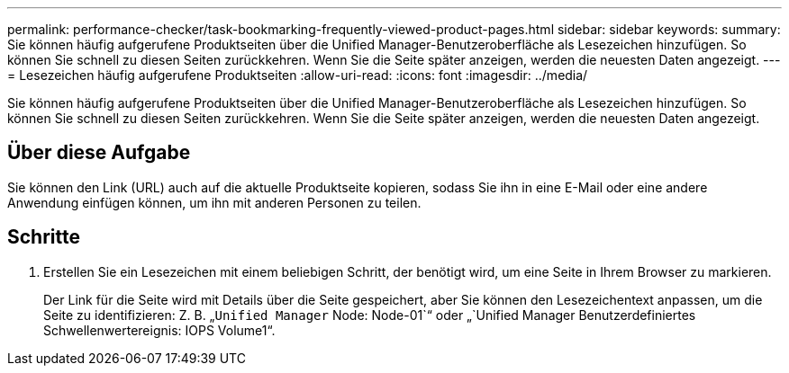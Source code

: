 ---
permalink: performance-checker/task-bookmarking-frequently-viewed-product-pages.html 
sidebar: sidebar 
keywords:  
summary: Sie können häufig aufgerufene Produktseiten über die Unified Manager-Benutzeroberfläche als Lesezeichen hinzufügen. So können Sie schnell zu diesen Seiten zurückkehren. Wenn Sie die Seite später anzeigen, werden die neuesten Daten angezeigt. 
---
= Lesezeichen häufig aufgerufene Produktseiten
:allow-uri-read: 
:icons: font
:imagesdir: ../media/


[role="lead"]
Sie können häufig aufgerufene Produktseiten über die Unified Manager-Benutzeroberfläche als Lesezeichen hinzufügen. So können Sie schnell zu diesen Seiten zurückkehren. Wenn Sie die Seite später anzeigen, werden die neuesten Daten angezeigt.



== Über diese Aufgabe

Sie können den Link (URL) auch auf die aktuelle Produktseite kopieren, sodass Sie ihn in eine E-Mail oder eine andere Anwendung einfügen können, um ihn mit anderen Personen zu teilen.



== Schritte

. Erstellen Sie ein Lesezeichen mit einem beliebigen Schritt, der benötigt wird, um eine Seite in Ihrem Browser zu markieren.
+
Der Link für die Seite wird mit Details über die Seite gespeichert, aber Sie können den Lesezeichentext anpassen, um die Seite zu identifizieren: Z. B. „`Unified Manager` Node: Node-01`“ oder „`Unified Manager Benutzerdefiniertes Schwellenwertereignis: IOPS Volume1“.


